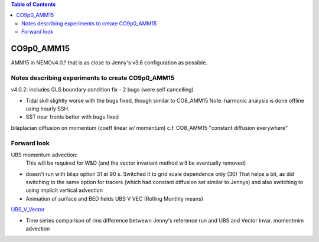 .. contents:: Table of Contents

***********
CO9p0_AMM15
***********

AMM15 in NEMOv4.0.? that is as close to Jenny's v3.6 configuration as possible.


Notes describing experiments to create CO9p0_AMM15
==================================================

v4.0.2: includes GLS boundary condition fix - 2 bugs (were self cancelling)

* Tidal skill slightly worse with the bugs fixed, though similar to CO8_AMM15
  Note: harmonic analysis is done offline using hourly SSH.

* SST near fronts better with bugs fixed

bilaplacian diffusion on momentum (coeff linear w/ momentum)
c.f. CO8_AMM15 "constant diffusion everywhere"



Forward look
============

UBS momentum advection:
  This will be required for W&D (and the vector invariant method will be eventually removed)

* doesn't run with bilap option 31 at 90 s.
  Switched it to grid scale dependence only (30)
  That helps a bit, as did switching to the same option for tracers
  (which had constant diffusion set similar to Jennys)
  and also switching to using implicit vertical advection
* Animation of surface and BED fields UBS V VEC (Rolling Monthly means)
`UBS_V_Vector <https://drive.google.com/file/d/1cAzmE0rsEWX7ZQegofYbO8SvZqWBk3Ab/preview>`_

.. raw:: html
 <iframe src="https://drive.google.com/file/d/1cAzmE0rsEWX7ZQegofYbO8SvZqWBk3Ab/preview" width="640" height="480"></iframe> 
 
* Time series comparison of rms difference betwewn Jenny's reference run and UBS and Vector Invar. momentmim advection
.. image:: DAILY_AMM15_V36_V_402UBS_402VEC.png
   :width: 200px
   :height: 100px
   :scale: 50 %
   :alt: RMS 3.6 versus UBS and Vec invariant momentum advection SST, SBT, SSS, SBS
   :align: right
   

